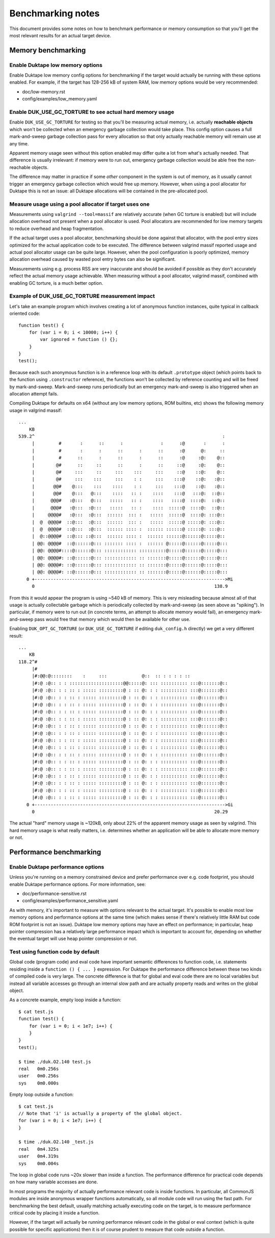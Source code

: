 ==================
Benchmarking notes
==================

This document provides some notes on how to benchmark performance or memory
consumption so that you'll get the most relevant results for an actual
target device.

Memory benchmarking
===================

Enable Duktape low memory options
---------------------------------

Enable Duktape low memory config options for benchmarking if the target
would actually be running with these options enabled.  For example, if
the target has 128-256 kB of system RAM, low memory options would be very
recommended:

* doc/low-memory.rst

* config/examples/low_memory.yaml

Enable DUK_USE_GC_TORTURE to see actual hard memory usage
---------------------------------------------------------

Enable ``DUK_USE_GC_TORTURE`` for testing so that you'll be measuring actual
memory, i.e. actually **reachable objects** which won't be collected when
an emergency garbage collection would take place.  This config option causes
a full mark-and-sweep garbage collection pass for every allocation so that
only actually reachable memory will remain use at any time.

Apparent memory usage seen without this option enabled may differ quite a lot
from what's actually needed.  That difference is usually irrelevant: if memory
were to run out, emergency garbage collection would be able free the
non-reachable objects.

The difference may matter in practice if some *other* component in the system
is out of memory, as it usually cannot trigger an emergency garbage
collection which would free up memory.  However, when using a pool allocator
for Duktape this is not an issue: all Duktape allocations will be contained
in the pre-allocated pool.

Measure usage using a pool allocator if target uses one
-------------------------------------------------------

Measurements using ``valgrind --tool=massif`` are relatively accurate (when
GC torture is enabled) but will include allocation overhead not present when
a pool allocator is used.  Pool allocators are recommended for low memory
targets to reduce overhead and heap fragmentation.

If the actual target uses a pool allocator, benchmarking should be done
against that allocator, with the pool entry sizes optimized for the actual
application code to be executed.  The difference between valgrind massif
reported usage and actual pool allocator usage can be quite large.  However,
when the pool configuration is poorly optimized, memory allocation overhead
caused by wasted pool entry bytes can also be significant.

Measurements using e.g. process RSS are very inaccurate and should be avoided
if possible as they don't accurately reflect the actual memory usage
achievable.  When measuring without a pool allocator, valgrind massif,
combined with enabling GC torture, is a much better option.

Example of DUK_USE_GC_TORTURE measurement impact
------------------------------------------------

Let's take an example program which involves creating a lot of anonymous
function instances, quite typical in callback oriented code::

    function test() {
        for (var i = 0; i < 10000; i++) {
            var ignored = function () {};
        }
    }
    test();

Because each such anonymous function is in a reference loop with its default
``.prototype`` object (which points back to the function using ``.constructor``
reference), the functions won't be collected by reference counting and will
be freed by mark-and-sweep.  Mark-and-sweep runs periodically but an emergency
mark-and-sweep is also triggered when an allocation attempt fails.

Compiling Duktape for defaults on x64 (without any low memory options, ROM
builtins, etc) shows the following memory usage in valgrind massif::

    ...
        KB
    539.2^                                                                      :
         |         #       :      ::      :              :      :@       :      :
         |         #       :      :      ::      :      ::      :@      @:     ::
         |         #      ::      :      ::      :      ::      :@     :@:    @::
         |        @#      ::     ::      ::      :      ::     ::@     :@:    @::
         |        @#     :::     ::     :::    :::     :::     ::@    ::@:    @::
         |        @#     :::    :::     :::    : :     :::    :::@    ::@:   :@::
         |       @@#    @:::    :::    ::::    : :     :::    :::@    ::@:   :@::
         |       @@#    @:::   @:::    ::::   :: :    ::::    :::@   :::@:  ::@::
         |      @@@#   :@:::   @:::   :::::   :: :    ::::   ::::@  ::::@:  ::@::
         |      @@@#   :@:::  :@:::   :::::   :: :    ::::  :::::@  ::::@:  ::@::
         |     @@@@#   :@:::  :@:::  ::::::  ::: :   :::::  :::::@  ::::@: :::@::
         |  @  @@@@#  ::@:::  :@:::  ::::::  ::: :   :::::  :::::@ :::::@: :::@::
         |  @  @@@@#  ::@:::  :@:::  :::::: :::: :  :::::: ::::::@ :::::@: :::@::
         |  @::@@@@#  ::@::: ::@:::  :::::: :::: :  :::::: ::::::@::::::@:::::@::
         | @@: @@@@#  ::@::::::@::: ::::::: :::: :  :::::: @:::::@::::::@:::::@:::
         | @@: @@@@#::::@::::::@::: :::::::::::: ::::::::::@:::::@::::::@:::::@:::
         | @@: @@@@#: ::@::::::@::: :::::::::::: :: :::::::@:::::@::::::@:::::@:::
         | @@: @@@@#: ::@::::::@::: :::::::::::: :: :::::::@:::::@::::::@:::::@:::
         | @@: @@@@#: ::@::::::@::: :::::::::::: :: :::::::@:::::@::::::@:::::@:::
       0 +----------------------------------------------------------------------->Mi
         0                                                                   138.9

From this it would appear the program is using ~540 kB of memory.  This is very
misleading because almost all of that usage is actually collectable garbage which
is periodically collected by mark-and-sweep (as seen above as "spiking").  In
particular, if memory were to run out (in concrete terms, an attempt to allocate
memory would fail), an emergency mark-and-sweep pass would free that memory which
would then be available for other use.

Enabling ``DUK_OPT_GC_TORTURE`` (or ``DUK_USE_GC_TORTURE`` if editing ``duk_config.h``
directly) we get a very different result::

    ...
        KB
    118.2^#
         |#
         |#:@@:@::::::::    :     :::             @::  :: : : : : ::
         |#:@ :@:: : : ::::::::::::::::::::@@:::::@: ::: :::::::::: :::@:::::::@::
         |#:@ :@:: : : :: : ::::: :::::::::@ : :: @: : : :::::::::: :::@:::::::@::
         |#:@ :@:: : : :: : ::::: :::::::::@ : :: @: : : :::::::::: :::@:::::::@::
         |#:@ :@:: : : :: : ::::: :::::::::@ : :: @: : : :::::::::: :::@:::::::@::
         |#:@ :@:: : : :: : ::::: :::::::::@ : :: @: : : :::::::::: :::@:::::::@::
         |#:@ :@:: : : :: : ::::: :::::::::@ : :: @: : : :::::::::: :::@:::::::@::
         |#:@ :@:: : : :: : ::::: :::::::::@ : :: @: : : :::::::::: :::@:::::::@::
         |#:@ :@:: : : :: : ::::: :::::::::@ : :: @: : : :::::::::: :::@:::::::@::
         |#:@ :@:: : : :: : ::::: :::::::::@ : :: @: : : :::::::::: :::@:::::::@::
         |#:@ :@:: : : :: : ::::: :::::::::@ : :: @: : : :::::::::: :::@:::::::@::
         |#:@ :@:: : : :: : ::::: :::::::::@ : :: @: : : :::::::::: :::@:::::::@::
         |#:@ :@:: : : :: : ::::: :::::::::@ : :: @: : : :::::::::: :::@:::::::@::
         |#:@ :@:: : : :: : ::::: :::::::::@ : :: @: : : :::::::::: :::@:::::::@::
         |#:@ :@:: : : :: : ::::: :::::::::@ : :: @: : : :::::::::: :::@:::::::@::
         |#:@ :@:: : : :: : ::::: :::::::::@ : :: @: : : :::::::::: :::@:::::::@::
         |#:@ :@:: : : :: : ::::: :::::::::@ : :: @: : : :::::::::: :::@:::::::@::
         |#:@ :@:: : : :: : ::::: :::::::::@ : :: @: : : :::::::::: :::@:::::::@::
       0 +----------------------------------------------------------------------->Gi
         0                                                                   20.29

The actual "hard" memory usage is ~120kB, only about 22% of the apparent memory
usage as seen by valgrind.  This hard memory usage is what really matters, i.e.
determines whether an application will be able to allocate more memory or not.

Performance benchmarking
========================

Enable Duktape performance options
----------------------------------

Unless you're running on a memory constrained device and prefer performance
over e.g. code footprint, you should enable Duktape performance options.
For more information, see:

* doc/performance-sensitive.rst

* config/examples/performance_sensitive.yaml

As with memory, it's important to measure with options relevant to the actual
target.  It's possible to enable most low memory options and performance options
at the same time (which makes sense if there's relatively little RAM but code
ROM footprint is not an issue).  Duktape low memory options may have an effect
on performance; in particular, heap pointer compression has a relatively large
performance impact which is important to account for, depending on whether the
eventual target will use heap pointer compression or not.

Test using function code by default
-----------------------------------

Global code (program code) and eval code have important semantic differences
to function code, i.e. statements residing inside a ``function () { ... }``
expression.  For Duktape the performance difference between these two kinds
of compiled code is very large.  The concrete difference is that for global
and eval code there are no local variables but instead all variable accesses
go through an internal slow path and are actually property reads and writes
on the global object.

As a concrete example, empty loop inside a function::

    $ cat test.js
    function test() {
        for (var i = 0; i < 1e7; i++) {
        }
    }
    test();

    $ time ./duk.O2.140 test.js
    real   0m0.256s
    user   0m0.256s
    sys    0m0.000s

Empty loop outside a function::

    $ cat test.js
    // Note that 'i' is actually a property of the global object.
    for (var i = 0; i < 1e7; i++) {
    }

    $ time ./duk.O2.140 _test.js
    real   0m4.325s
    user   0m4.319s
    sys    0m0.004s

The loop in global code runs ~20x slower than inside a function.  The
performance difference for practical code depends on how many variable
accesses are done.

In most programs the majority of actually performance relevant code is inside
functions.  In particular, all CommonJS modules are inside anonymous wrapper
functions automatically, so all module code will run using the fast path.
For benchmarking the best default, usually matching actually executing code
on the target, is to measure performance critical code by placing it inside
a function.

However, if the target will actually be running performance relevant code
in the global or eval context (which is quite possible for specific applications)
then it is of course prudent to measure that code outside a function.
